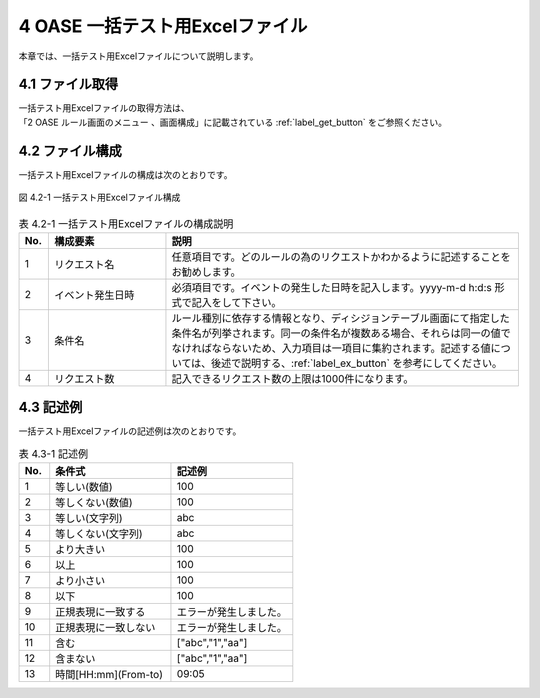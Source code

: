 =========================================
4 OASE 一括テスト用Excelファイル
=========================================

| 本章では、一括テスト用Excelファイルについて説明します。


4.1 ファイル取得
================

| 一括テスト用Excelファイルの取得方法は、
| 「2 OASE ルール画面のメニュー 、画面構成」に記載されている :ref:`label_get_button` をご参照ください。


4.2 ファイル構成
================

| 一括テスト用Excelファイルの構成は次のとおりです。

.. figure:: /images/rule/rule_04_01.png
   :scale: 100%
   :align: center

   図 4.2-1 一括テスト用Excelファイル構成

.. csv-table:: 表 4.2-1 一括テスト用Excelファイルの構成説明
   :header: No., 構成要素, 説明
   :widths: 5, 20, 60

   1, リクエスト名, 任意項目です。どのルールの為のリクエストかわかるように記述することをお勧めします。
   2, イベント発生日時, 必須項目です。イベントの発生した日時を記入します。yyyy-m-d h:d:s 形式で記入をして下さい。
   3, 条件名, ルール種別に依存する情報となり、ディシジョンテーブル画面にて指定した条件名が列挙されます。同一の条件名が複数ある場合、それらは同一の値でなければならないため、入力項目は一項目に集約されます。記述する値については、後述で説明する、:ref:`label_ex_button` を参考にしてください。
   4, リクエスト数, 記入できるリクエスト数の上限は1000件になります。


.. _label_ex_button:

4.3 記述例
==========

| 一括テスト用Excelファイルの記述例は次のとおりです。

.. list-table:: 表 4.3-1 記述例
   :header-rows: 1
   :widths: 5, 20, 20

   * - No.
     - 条件式
     - 記述例
   * - 1
     - 等しい(数値)
     - 100
   * - 2
     - 等しくない(数値)
     - 100
   * - 3
     - 等しい(文字列)
     - abc
   * - 4
     - 等しくない(文字列)
     - abc
   * - 5
     - より大きい
     - 100
   * - 6
     - 以上
     - 100
   * - 7
     - より小さい
     - 100
   * - 8
     - 以下
     - 100
   * - 9
     - 正規表現に一致する
     - エラーが発生しました。
   * - 10
     - 正規表現に一致しない
     - エラーが発生しました。
   * - 11
     - 含む
     - ["abc","1","aa"]
   * - 12
     - 含まない
     - ["abc","1","aa"]
   * - 13
     - 時間[HH:mm](From-to)
     - 09:05

